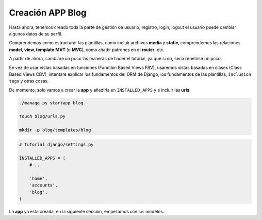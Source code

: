 .. _reference-blog-creacion_app:

Creación APP Blog
=================

Hasta ahora, tenemos creado toda la parte de gestión de usuario, registro, login, logout el usuario puede cambiar algunos datos de su perfil.

Comprendemos como estructurar las plantillas, como incluir archivos **media** y **static**, comprendemos las relaciones **model, view, template** **MVT** (o **MVC**), como añadir patrones en el **router**, etc.

A partir de ahora, cambiare un poco las maneras de hacer el tutorial, ya que si no, seria repetirse un poco.

En vez de usar vistas basadas en funciones (Function Based Views FBV), usaremos vistas basadas en clases (Class Based Views CBV), intentare explicar los fundamentos del ORM de Django, los fundamentos de las plantillas, ``inclusion tags`` y otras cosas.

De momento, solo vamos a crear la **app** y añadirla en ``INSTALLED_APPS`` y e incluir las **urls**.

.. code-block:: bash

    ./manage.py startapp blog

    touch blog/urls.py

    mkdir -p blog/templates/blog


.. code-block:: python

    # tutorial_django/settings.py

    INSTALLED_APPS = (
        # ...

        'home',
        'accounts',
        'blog',
    )

La **app** ya esta creada, en la siguiente sección, empezamos con los modelos.
